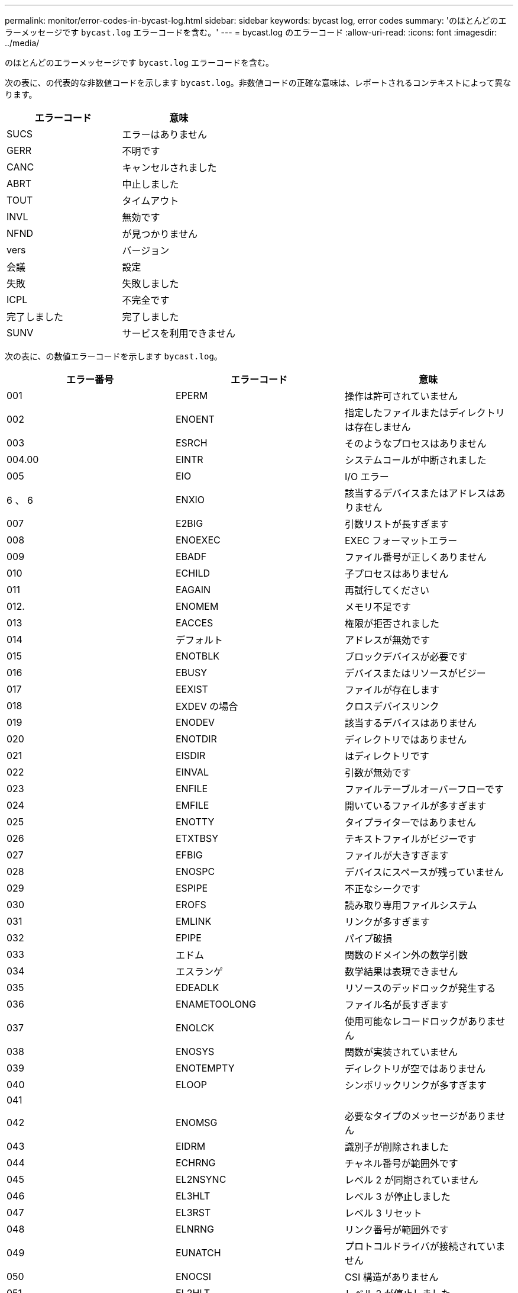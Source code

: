 ---
permalink: monitor/error-codes-in-bycast-log.html 
sidebar: sidebar 
keywords: bycast log, error codes 
summary: 'のほとんどのエラーメッセージです `bycast.log` エラーコードを含む。' 
---
= bycast.log のエラーコード
:allow-uri-read: 
:icons: font
:imagesdir: ../media/


[role="lead"]
のほとんどのエラーメッセージです `bycast.log` エラーコードを含む。

次の表に、の代表的な非数値コードを示します `bycast.log`。非数値コードの正確な意味は、レポートされるコンテキストによって異なります。

|===
| エラーコード | 意味 


 a| 
SUCS
 a| 
エラーはありません



 a| 
GERR
 a| 
不明です



 a| 
CANC
 a| 
キャンセルされました



 a| 
ABRT
 a| 
中止しました



 a| 
TOUT
 a| 
タイムアウト



 a| 
INVL
 a| 
無効です



 a| 
NFND
 a| 
が見つかりません



 a| 
vers
 a| 
バージョン



 a| 
会議
 a| 
設定



 a| 
失敗
 a| 
失敗しました



 a| 
ICPL
 a| 
不完全です



 a| 
完了しました
 a| 
完了しました



 a| 
SUNV
 a| 
サービスを利用できません

|===
次の表に、の数値エラーコードを示します `bycast.log`。

|===
| エラー番号 | エラーコード | 意味 


 a| 
001
 a| 
EPERM
 a| 
操作は許可されていません



 a| 
002
 a| 
ENOENT
 a| 
指定したファイルまたはディレクトリは存在しません



 a| 
003
 a| 
ESRCH
 a| 
そのようなプロセスはありません



 a| 
004.00
 a| 
EINTR
 a| 
システムコールが中断されました



 a| 
005
 a| 
EIO
 a| 
I/O エラー



 a| 
6 、 6
 a| 
ENXIO
 a| 
該当するデバイスまたはアドレスはありません



 a| 
007
 a| 
E2BIG
 a| 
引数リストが長すぎます



 a| 
008
 a| 
ENOEXEC
 a| 
EXEC フォーマットエラー



 a| 
009
 a| 
EBADF
 a| 
ファイル番号が正しくありません



 a| 
010
 a| 
ECHILD
 a| 
子プロセスはありません



 a| 
011
 a| 
EAGAIN
 a| 
再試行してください



 a| 
012.
 a| 
ENOMEM
 a| 
メモリ不足です



 a| 
013
 a| 
EACCES
 a| 
権限が拒否されました



 a| 
014
 a| 
デフォルト
 a| 
アドレスが無効です



 a| 
015
 a| 
ENOTBLK
 a| 
ブロックデバイスが必要です



 a| 
016
 a| 
EBUSY
 a| 
デバイスまたはリソースがビジー



 a| 
017
 a| 
EEXIST
 a| 
ファイルが存在します



 a| 
018
 a| 
EXDEV の場合
 a| 
クロスデバイスリンク



 a| 
019
 a| 
ENODEV
 a| 
該当するデバイスはありません



 a| 
020
 a| 
ENOTDIR
 a| 
ディレクトリではありません



 a| 
021
 a| 
EISDIR
 a| 
はディレクトリです



 a| 
022
 a| 
EINVAL
 a| 
引数が無効です



 a| 
023
 a| 
ENFILE
 a| 
ファイルテーブルオーバーフローです



 a| 
024
 a| 
EMFILE
 a| 
開いているファイルが多すぎます



 a| 
025
 a| 
ENOTTY
 a| 
タイプライターではありません



 a| 
026
 a| 
ETXTBSY
 a| 
テキストファイルがビジーです



 a| 
027
 a| 
EFBIG
 a| 
ファイルが大きすぎます



 a| 
028
 a| 
ENOSPC
 a| 
デバイスにスペースが残っていません



 a| 
029
 a| 
ESPIPE
 a| 
不正なシークです



 a| 
030
 a| 
EROFS
 a| 
読み取り専用ファイルシステム



 a| 
031
 a| 
EMLINK
 a| 
リンクが多すぎます



 a| 
032
 a| 
EPIPE
 a| 
パイプ破損



 a| 
033
 a| 
エドム
 a| 
関数のドメイン外の数学引数



 a| 
034
 a| 
エスランゲ
 a| 
数学結果は表現できません



 a| 
035
 a| 
EDEADLK
 a| 
リソースのデッドロックが発生する



 a| 
036
 a| 
ENAMETOOLONG
 a| 
ファイル名が長すぎます



 a| 
037
 a| 
ENOLCK
 a| 
使用可能なレコードロックがありません



 a| 
038
 a| 
ENOSYS
 a| 
関数が実装されていません



 a| 
039
 a| 
ENOTEMPTY
 a| 
ディレクトリが空ではありません



 a| 
040
 a| 
ELOOP
 a| 
シンボリックリンクが多すぎます



 a| 
041
 a| 
 a| 



 a| 
042
 a| 
ENOMSG
 a| 
必要なタイプのメッセージがありません



 a| 
043
 a| 
EIDRM
 a| 
識別子が削除されました



 a| 
044
 a| 
ECHRNG
 a| 
チャネル番号が範囲外です



 a| 
045
 a| 
EL2NSYNC
 a| 
レベル 2 が同期されていません



 a| 
046
 a| 
EL3HLT
 a| 
レベル 3 が停止しました



 a| 
047
 a| 
EL3RST
 a| 
レベル 3 リセット



 a| 
048
 a| 
ELNRNG
 a| 
リンク番号が範囲外です



 a| 
049
 a| 
EUNATCH
 a| 
プロトコルドライバが接続されていません



 a| 
050
 a| 
ENOCSI
 a| 
CSI 構造がありません



 a| 
051
 a| 
EL2HLT
 a| 
レベル 2 が停止しました



 a| 
052
 a| 
EBADE の実行
 a| 
無効な交換です



 a| 
053.
 a| 
EBADR
 a| 
無効な要求記述子です



 a| 
054
 a| 
EXFULL （完全）
 a| 
Exchange がいっぱいです



 a| 
055
 a| 
ENOANO
 a| 
アノードなし



 a| 
056
 a| 
EBADRQC
 a| 
無効な要求コードです



 a| 
057.
 a| 
EBADSLT
 a| 
無効なスロットです



 a| 
058
 a| 
 a| 



 a| 
059.
 a| 
EBFONT
 a| 
フォントファイルの形式が正しくありません



 a| 
060
 a| 
ENOSTR
 a| 
デバイスはストリームではありません



 a| 
061
 a| 
ENODATA
 a| 
使用できるデータがありません



 a| 
062
 a| 
イータイム
 a| 
タイマーが切れました



 a| 
063
 a| 
ENOSR
 a| 
Out of Streams のリソース



 a| 
064
 a| 
ENONET
 a| 
マシンがネットワーク上にありません



 a| 
065
 a| 
ENOPKG
 a| 
パッケージがインストールされていません



 a| 
066
 a| 
EREMOTE
 a| 
オブジェクトがリモートです



 a| 
067
 a| 
ENOLINK
 a| 
リンクが切断されました



 a| 
068
 a| 
EADV
 a| 
アドバタイズエラー



 a| 
069
 a| 
ESRMNT
 a| 
Srmount エラー



 a| 
070
 a| 
エコム
 a| 
送信時の通信エラーです



 a| 
071
 a| 
EPROTO
 a| 
プロトコルエラー



 a| 
072
 a| 
EMULTIHOP
 a| 
マルチホップが試行されました



 a| 
073
 a| 
EDOTDOT
 a| 
RFS 固有のエラー



 a| 
074
 a| 
EBADMSG と入力します
 a| 
データメッセージではありません



 a| 
075
 a| 
EOVERFLOW
 a| 
定義されたデータ型の値が大きすぎます



 a| 
076
 a| 
ENOTUNIQ
 a| 
名前がネットワーク上で一意ではありません



 a| 
077
 a| 
EBADFD
 a| 
ファイル記述子が無効な状態です



 a| 
078
 a| 
エルム変更
 a| 
リモートアドレスが変更されました



 a| 
079
 a| 
ELIBACC
 a| 
必要な共有ライブラリにアクセスできません



 a| 
080
 a| 
ELIBBAD 社
 a| 
破損した共有ライブラリにアクセスしています



 a| 
081.
 a| 
ELIBSCN
 a| 



 a| 
082
 a| 
ELIBMAX
 a| 
リンクしようとしている共有ライブラリが多すぎます



 a| 
083
 a| 
ELIBEXEC
 a| 
共有ライブラリを直接実行することはできません



 a| 
084
 a| 
EILSEQ
 a| 
不正なバイトシーケンスです



 a| 
085
 a| 
ERESTART
 a| 
中断されたシステムコールを再開する必要があります



 a| 
086
 a| 
ESTRPIPE
 a| 
ストリームパイプエラー



 a| 
087
 a| 
EUSERS
 a| 
ユーザが多すぎます



 a| 
088
 a| 
ENOTSOCK
 a| 
ソケット以外でのソケット操作



 a| 
089
 a| 
EDESTADDRREQ
 a| 
送信先アドレスは必須です



 a| 
090
 a| 
エMSGSIZE
 a| 
メッセージが長すぎます



 a| 
091.
 a| 
EPROTOTYPE
 a| 
ソケットのプロトコルタイプが正しくありません



 a| 
092.
 a| 
ENOPROTOOPT
 a| 
プロトコルを使用できません



 a| 
093.
 a| 
EPROTONOSUPPORT
 a| 
サポートされていないプロトコルです



 a| 
094
 a| 
ESOCKTNOSUPPORT の略
 a| 
ソケットタイプはサポートされていません



 a| 
095
 a| 
EOPNOZ TSUPP
 a| 
この処理は転送エンドポイントではサポートされません



 a| 
096
 a| 
EPFNOSUPPORT
 a| 
サポートされていないプロトコルファミリーです



 a| 
097.
 a| 
EAFNOSUPPORT
 a| 
アドレスファミリーはプロトコルでサポートされていません



 a| 
098
 a| 
EADDRINUSE
 a| 
アドレスはすでに使用されています



 a| 
099
 a| 
EADDRNOTAVAIL
 a| 
要求アドレスを割り当てることができません



 a| 
100
 a| 
ENETDOWN
 a| 
ネットワークが停止しています



 a| 
101
 a| 
ENETUNREACH
 a| 
ネットワークに到達できません



 a| 
102
 a| 
ENETRESET
 a| 
リセットのためネットワークが接続を切断しました



 a| 
103
 a| 
ECONNABORTED
 a| 
ソフトウェアが接続を中止しました



 a| 
104
 a| 
ECONNRESET
 a| 
ピアによって接続がリセットされました



 a| 
105
 a| 
ENOBUFS
 a| 
使用可能なバッファスペースがありません



 a| 
106.
 a| 
EISCONN
 a| 
トランスポートエンドポイントはすでに接続されています



 a| 
107
 a| 
ENOTCONN
 a| 
トランスポートエンドポイントが接続されていません



 a| 
108
 a| 
ESH ダウンタウン
 a| 
転送エンドポイントのシャットダウン後に送信できません



 a| 
109
 a| 
ETOOMANYREFS
 a| 
参照が多すぎます：スプライスできません



 a| 
110
 a| 
ETIMEDOUT
 a| 
接続がタイムアウトしました



 a| 
111
 a| 
ECONNREFUSED
 a| 
接続が拒否されました



 a| 
112
 a| 
EHOSTDOWN
 a| 
ホストが停止しています



 a| 
113.
 a| 
EHOSTUNREACH
 a| 
ホストへのルートがありません



 a| 
114
 a| 
エアルレーダド
 a| 
処理をすでに実行中です



 a| 
115
 a| 
実行中
 a| 
処理を実行中です



 a| 
116
 a| 
 a| 



 a| 
117.
 a| 
EUCLEAN
 a| 
構造はクリーニングが必要です



 a| 
118
 a| 
ENOTNAM
 a| 
XENIX という名前のファイルではありません



 a| 
119 番
 a| 
ENAVAIL
 a| 
XENIX セマフォーがありません



 a| 
120
 a| 
EISNAM
 a| 
は、名前付きタイプファイルです



 a| 
121.
 a| 
EREMOTEIO
 a| 
リモート I/O エラーです



 a| 
122
 a| 
EDQUOT
 a| 
クォータを超過しました



 a| 
123
 a| 
ENOMEDIUM
 a| 
メディアが見つかりません



 a| 
124
 a| 
EMEDIUMTYPE
 a| 
メディアタイプが正しくありません



 a| 
125
 a| 
ECANCELED
 a| 
処理がキャンセルされました



 a| 
126
 a| 
ENOKEY
 a| 
必要なキーがありません



 a| 
127
 a| 
エクイメピ RED も含まれています
 a| 
キーの有効期限が切れました



 a| 
128
 a| 
エーケヨヴォエド
 a| 
キーが取り消されました



 a| 
129
 a| 
EKEYREJECTED
 a| 
キーがサービスによって拒否されました



 a| 
130
 a| 
EOWNERDEAD の場合
 a| 
堅牢な mutex のため : 所有者は死んだ



 a| 
131
 a| 
ENOTRECOVERABLE
 a| 
堅牢な mutex の場合：状態は回復できません

|===